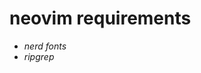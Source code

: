 * neovim requirements
:PROPERTIES:
:CUSTOM_ID: neovim-requirements
:END:
- [[nerd fonts]]
- [[ripgrep]]
